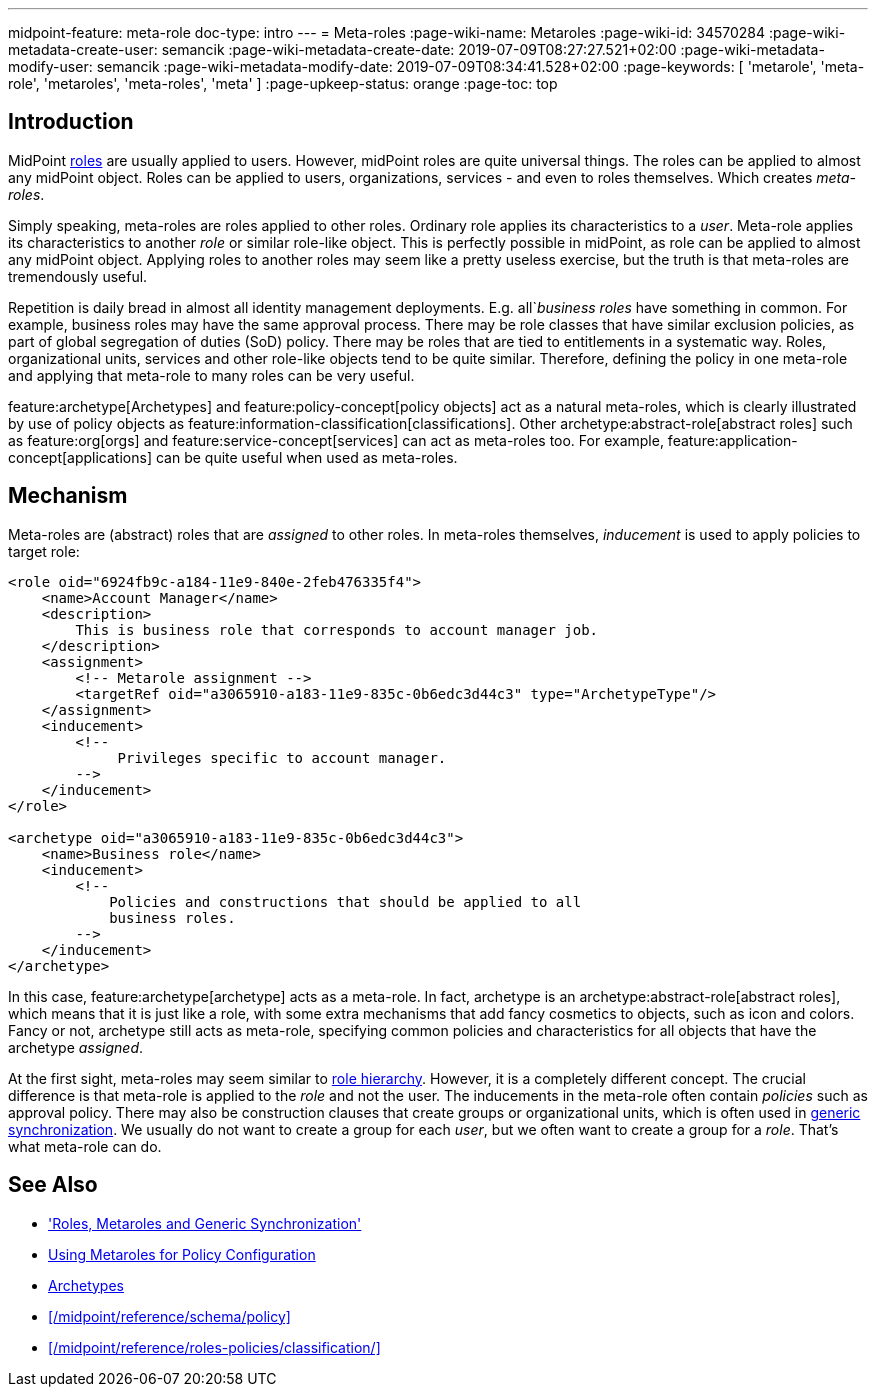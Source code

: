 ---
midpoint-feature: meta-role
doc-type: intro
---
= Meta-roles
:page-wiki-name: Metaroles
:page-wiki-id: 34570284
:page-wiki-metadata-create-user: semancik
:page-wiki-metadata-create-date: 2019-07-09T08:27:27.521+02:00
:page-wiki-metadata-modify-user: semancik
:page-wiki-metadata-modify-date: 2019-07-09T08:34:41.528+02:00
:page-keywords: [ 'metarole', 'meta-role', 'metaroles', 'meta-roles', 'meta' ]
:page-upkeep-status: orange
:page-toc: top


== Introduction

MidPoint xref:/midpoint/reference/roles-policies/rbac/[roles] are usually applied to users.
However, midPoint roles are quite universal things.
The roles can be applied to almost any midPoint object.
Roles can be applied to users, organizations, services - and even to roles themselves.
Which creates _meta-roles_.

Simply speaking, meta-roles are roles applied to other roles.
Ordinary role applies its characteristics to a _user_.
Meta-role applies its characteristics to another _role_ or similar role-like object.
This is perfectly possible in midPoint, as role can be applied to almost any midPoint object.
Applying roles to another roles may seem like a pretty useless exercise, but the truth is that meta-roles are tremendously useful.

Repetition is daily bread in almost all identity management deployments.
E.g. all`_business roles_ have something in common.
For example, business roles may have the same approval process.
There may be role classes that have similar exclusion policies, as part of global segregation of duties (SoD) policy.
There may be roles that are tied to entitlements in a systematic way.
Roles, organizational units, services and other role-like objects tend to be quite similar.
Therefore, defining the policy in one meta-role and applying that meta-role to many roles can be very useful.

feature:archetype[Archetypes] and feature:policy-concept[policy objects] act as a natural meta-roles, which is clearly illustrated by use of policy objects as feature:information-classification[classifications].
Other archetype:abstract-role[abstract roles] such as feature:org[orgs] and feature:service-concept[services] can act as meta-roles too.
For example, feature:application-concept[applications] can be quite useful when used as meta-roles.

== Mechanism

Meta-roles are (abstract) roles that are _assigned_ to other roles.
In meta-roles themselves, _inducement_ is used to apply policies to target role:

[source,xml]
----
<role oid="6924fb9c-a184-11e9-840e-2feb476335f4">
    <name>Account Manager</name>
    <description>
        This is business role that corresponds to account manager job.
    </description>
    <assignment>
        <!-- Metarole assignment -->
        <targetRef oid="a3065910-a183-11e9-835c-0b6edc3d44c3" type="ArchetypeType"/>
    </assignment>
    <inducement>
        <!--
             Privileges specific to account manager.
        -->
    </inducement>
</role>

<archetype oid="a3065910-a183-11e9-835c-0b6edc3d44c3">
    <name>Business role</name>
    <inducement>
        <!--
            Policies and constructions that should be applied to all
            business roles.
        -->
    </inducement>
</archetype>
----

In this case, feature:archetype[archetype] acts as a meta-role.
In fact, archetype is an archetype:abstract-role[abstract roles], which means that it is just like a role, with some extra mechanisms that add fancy cosmetics to objects, such as icon and colors.
Fancy or not, archetype still acts as meta-role, specifying common policies and characteristics for all objects that have the archetype _assigned_.

At the first sight, meta-roles may seem similar to xref:/midpoint/reference/roles-policies/rbac/[role hierarchy].
However, it is a completely different concept.
The crucial difference is that meta-role is applied to the _role_ and not the user.
The inducements in the meta-role often contain _policies_ such as approval policy.
There may also be construction clauses that create groups or organizational units, which is often used in xref:/midpoint/reference/roles-policies/metaroles/gensync/[generic synchronization].
We usually do not want to create a group for each _user_, but we often want to create a group for a _role_.
That's what meta-role can do.

== See Also

* xref:/midpoint/reference/roles-policies/metaroles/gensync/['Roles, Metaroles and Generic Synchronization']

* xref:/midpoint/reference/roles-policies/metaroles/policy/[Using Metaroles for Policy Configuration]

* xref:/midpoint/reference/schema/archetypes/[Archetypes]

* xref:/midpoint/reference/schema/policy[]

* xref:/midpoint/reference/roles-policies/classification/[]
